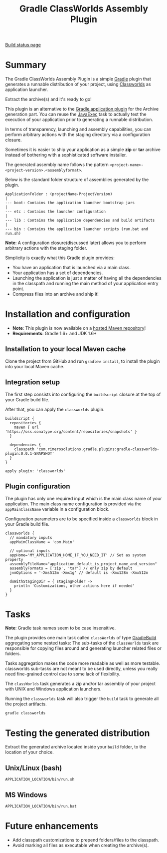 #+TITLE: Gradle ClassWorlds Assembly Plugin

[[https://travis-ci.org/rimerosolutions/gradle-classworlds-plugin][Build status page]]
#+ATTR_HTML: style="float:left;"
[[https://travis-ci.org/rimerosolutions/gradle-classworlds-plugin.png]]

* Summary

The Gradle ClassWorlds Assembly Plugin is a simple [[http://www.gradle.org/][Gradle]] plugin that generates a runnable distribution of your project, using [[http://classworlds.codehaus.org/launchusage.html][Classworlds]] as application launcher.

Extract the archive(s) and it's ready to go! 

This plugin is an alternative to the [[http://www.gradle.org/docs/current/userguide/application_plugin.html][Gradle application plugin]] for the Archive generation part.
You can reuse the [[http://www.gradle.org/docs/current/javadoc/org/gradle/api/tasks/JavaExec.html][JavaExec]] task to actually test the execution of your application prior to generating a runnable distribution. 

In terms of transparency, launching and assembly capabilities, you can perform arbitrary actions with the staging directory via a configuration closure.

Sometimes it is easier to ship your application as a simple *zip* or *tar* archive instead of bothering with a sophisticated software installer.

The generated assembly name follows the pattern =<project-name>-<project-version>.<assemblyformat>=.

Below is the standard folder structure of assemblies generated by the plugin.

: ApplicationFolder : (projectName-ProjectVersion)
: |
: --- boot: Contains the application launcher bootstrap jars
: |
: --- etc : Contains the launcher configuration
: |
: --- lib : Contains the application dependencies and build artifacts
: |
: --- bin : Contains the application launcher scripts (run.bat and run.sh)

*Note*: A configuration closure(discussed later) allows you to perform arbitrary actions with the staging folder.

Simplicity is exactly what this Gradle plugin provides:
 - You have an application that is launched via a main class.
 - Your application has a set of dependencies.
 - Launching the application is just a matter of having all the dependencies in the classpath and running the main method of your application entry point.
 - Compress files into an archive and ship it!

* Installation and configuration
 - *Note*: This plugin is now available on a [[https://oss.sonatype.org/content/repositories/snapshots/com/rimerosolutions/gradle/plugins/gradle-classworlds-plugin/][hosted Maven repository]]!
 - *Requirements*: Gradle 1.6+ and JDK 1.6+

** Installation to your local Maven cache

Clone the project from GitHub and run =gradlew install=, to install the plugin into your local Maven cache.

** Integration setup

The first step consists into configuring the =buildscript= closure at the top of your Gradle build file. 

After that, you can apply the =classworlds= plugin.

 : buildscript {
 :   repositories {
 :     maven { url 'https://oss.sonatype.org/content/repositories/snapshots' }
 :   }
 :
 :   dependencies {
 :     classpath 'com.rimerosolutions.gradle.plugins:gradle-classworlds-plugin:0.0.1-SNAPSHOT'
 :   }
 : }
 : 
 : apply plugin: 'classworlds'

** Plugin configuration
The plugin has only one required input which is the main class name of your application.
The main class name configuration is provided via the =appMainClassName= variable in a configuration block.

Configuration parameters are to be specified inside a =classworlds= block in your Gradle build file.
: classworlds {
:   // mandatory inputs
:   appMainClassName = 'com.Main'
:
:   // optional inputs
:   appHome='MY_APPLICATION_HOME_IF_YOU_NEED_IT' // Set as system property
:   assemblyFileName="application_default_is_project_name_and_version"
:   assemblyFormats = ['zip', 'tar'] // only zip by default
:   jvmOptions = '-Xms512m -Xmx1g' // default is -Xmx128m -Xmx512m
:
:   doWithStagingDir = { stagingFolder ->
:     println 'Customizations, other actions here if needed'
:   }
: }

* Tasks
*Note*: Gradle task names seem to be case insensitive.

The plugin provides one main task called =classWorlds= of type [[http://www.gradle.org/docs/current/dsl/org.gradle.api.tasks.GradleBuild.html][GradleBuild]] aggregating some nested tasks:
The sub-tasks of the =classWorlds= task are responsible for copying files around and generating launcher related files or folders.
 
Tasks aggregation makes the code more readable as well as more testable. classworlds sub-tasks are not meant to be used directly,
unless you really need fine-grained control due to some lack of flexibility.

The =classWorlds= task generates a zip and/or tar assembly of your project with UNIX and Windows application launchers.

Running the =classworlds= task will also trigger the =build= task to generate all the project artifacts.
 : gradle classworlds

* Testing the generated distribution
Extract the generated archive located inside your =build= folder, to the location of your choice.

** Unix/Linux (bash)
: APPLICATION_LOCATION/bin/run.sh

** MS Windows
: APPLICATION_LOCATION/bin/run.bat

* Future enhancements
 - Add classpath customizations to prepend folders/files to the classpath.
 - Avoid marking all files as executable when creating the archive(s).
